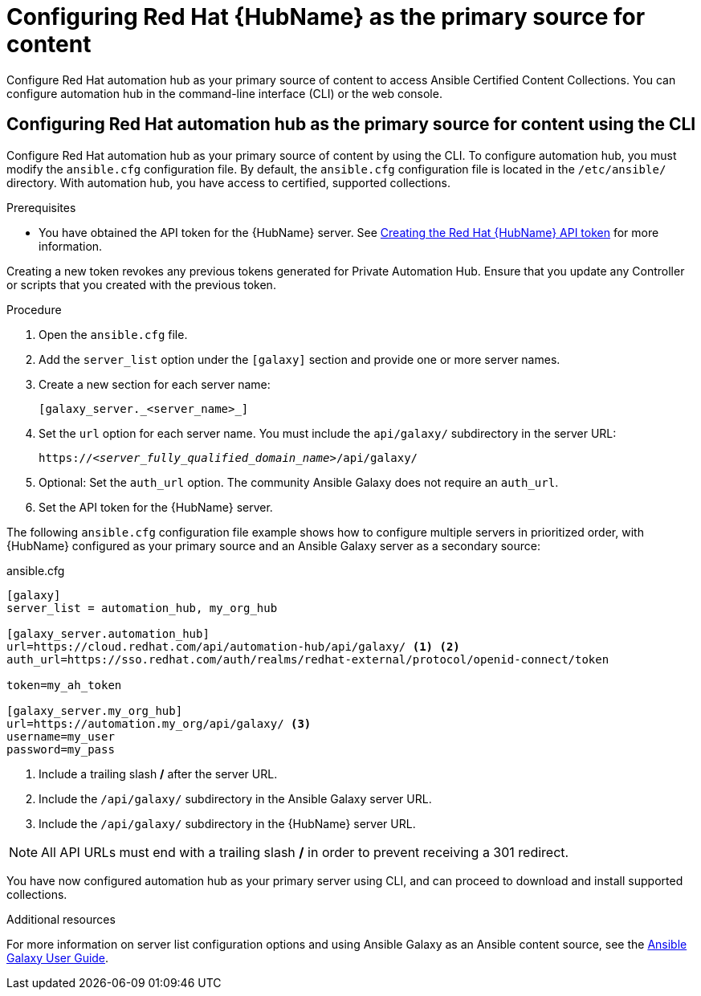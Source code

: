 [id="proc-configure-automation-hub-server-cli"]
= Configuring Red Hat {HubName} as the primary source for content

Configure Red Hat automation hub as your primary source of content to access Ansible Certified Content Collections. You can configure automation hub in the command-line interface (CLI) or the web console.

== Configuring Red Hat automation hub as the primary source for content using the CLI

Configure Red Hat automation hub as your primary source of content by using the CLI. To configure automation hub, you must modify the `ansible.cfg` configuration file. By default, the `ansible.cfg` configuration file is located in the `/etc/ansible/` directory. With automation hub, you have access to certified, supported collections.

.Prerequisites

* You have obtained the API token for the {HubName} server. See xref:proc-create-api-token[Creating the Red Hat {HubName} API token] for more information.
[IMPORTANT]
====
Creating a new token revokes any previous tokens generated for Private Automation Hub. Ensure that you update any Controller or scripts that you created with the previous token.
====

.Procedure

. Open the `ansible.cfg` file.
. Add the `server_list` option under the `[galaxy]` section and provide one or more server names.
. Create a new section for each server name:
+
-----
[galaxy_server._<server_name>_]
-----

. Set the `url` option for each server name. You must include the `api/galaxy/` subdirectory in the server URL:
+
[subs="+quotes"]
-----
https://__<server_fully_qualified_domain_name>__/api/galaxy/
-----
. Optional: Set the `auth_url` option. The community Ansible Galaxy does not require an `auth_url`.
. Set the API token for the {HubName} server.

The following `ansible.cfg` configuration file example shows how to configure multiple servers in prioritized order, with {HubName} configured as your primary source and an Ansible Galaxy server as a secondary source:

.ansible.cfg
-----
[galaxy]
server_list = automation_hub, my_org_hub

[galaxy_server.automation_hub]
url=https://cloud.redhat.com/api/automation-hub/api/galaxy/ <1> <2>
auth_url=https://sso.redhat.com/auth/realms/redhat-external/protocol/openid-connect/token

token=my_ah_token

[galaxy_server.my_org_hub]
url=https://automation.my_org/api/galaxy/ <3>
username=my_user
password=my_pass
-----
<1> Include a trailing slash */* after the server URL.
<2> Include the `/api/galaxy/` subdirectory in the Ansible Galaxy server URL.
<3> Include the `/api/galaxy/` subdirectory in the {HubName} server URL.

NOTE: All API URLs must end with a trailing slash */* in order to prevent receiving a 301 redirect.

You have now configured automation hub as your primary server using CLI, and can proceed to download and install supported collections.

[role="_additional-resources"]
.Additional resources
For more information on server list configuration options and using Ansible Galaxy as an Ansible content source, see the link:https://docs.ansible.com/ansible/latest/galaxy/user_guide.html#configuring-the-ansible-galaxy-client[Ansible Galaxy User Guide].
